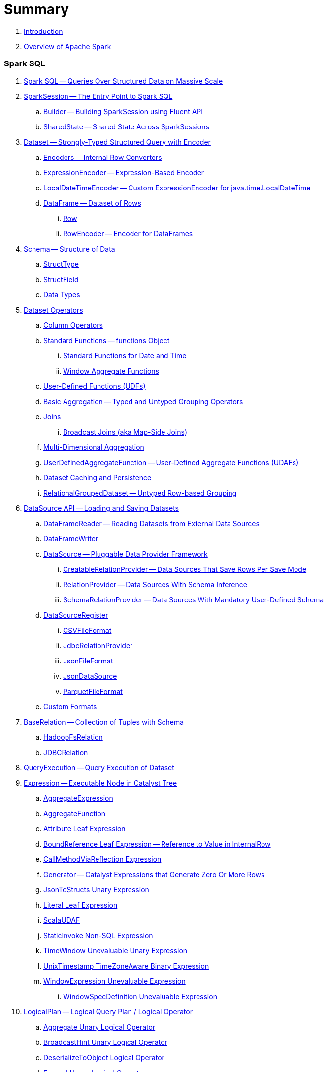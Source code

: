 = Summary

. link:book-intro.adoc[Introduction]
. link:spark-overview.adoc[Overview of Apache Spark]

=== Spark SQL

. link:spark-sql.adoc[Spark SQL -- Queries Over Structured Data on Massive Scale]
. link:spark-sql-SparkSession.adoc[SparkSession -- The Entry Point to Spark SQL]
.. link:spark-sql-sparksession-builder.adoc[Builder -- Building SparkSession using Fluent API]
.. link:spark-sql-SparkSession-SharedState.adoc[SharedState -- Shared State Across SparkSessions]

. link:spark-sql-Dataset.adoc[Dataset -- Strongly-Typed Structured Query with Encoder]
.. link:spark-sql-Encoder.adoc[Encoders -- Internal Row Converters]
.. link:spark-sql-ExpressionEncoder.adoc[ExpressionEncoder -- Expression-Based Encoder]
.. link:spark-sql-ExpressionEncoder-LocalDateTime.adoc[LocalDateTimeEncoder -- Custom ExpressionEncoder for java.time.LocalDateTime]

.. link:spark-sql-DataFrame.adoc[DataFrame -- Dataset of Rows]
... link:spark-sql-Row.adoc[Row]
... link:spark-sql-RowEncoder.adoc[RowEncoder -- Encoder for DataFrames]

. link:spark-sql-schema.adoc[Schema -- Structure of Data]
.. link:spark-sql-StructType.adoc[StructType]
.. link:spark-sql-StructField.adoc[StructField]
.. link:spark-sql-DataType.adoc[Data Types]

. link:spark-sql-dataset-operators.adoc[Dataset Operators]
.. link:spark-sql-Column.adoc[Column Operators]
.. link:spark-sql-functions.adoc[Standard Functions -- functions Object]
... link:spark-sql-functions-datetime.adoc[Standard Functions for Date and Time]
... link:spark-sql-functions-windows.adoc[Window Aggregate Functions]
.. link:spark-sql-udfs.adoc[User-Defined Functions (UDFs)]
.. link:spark-sql-basic-aggregation.adoc[Basic Aggregation -- Typed and Untyped Grouping Operators]
.. link:spark-sql-joins.adoc[Joins]
... link:spark-sql-joins-broadcast.adoc[Broadcast Joins (aka Map-Side Joins)]
.. link:spark-sql-multi-dimensional-aggregation.adoc[Multi-Dimensional Aggregation]
.. link:spark-sql-UserDefinedAggregateFunction.adoc[UserDefinedAggregateFunction -- User-Defined Aggregate Functions (UDAFs)]
.. link:spark-sql-caching.adoc[Dataset Caching and Persistence]
.. link:spark-sql-RelationalGroupedDataset.adoc[RelationalGroupedDataset -- Untyped Row-based Grouping]

. link:spark-sql-datasource-api.adoc[DataSource API -- Loading and Saving Datasets]
.. link:spark-sql-DataFrameReader.adoc[DataFrameReader -- Reading Datasets from External Data Sources]
.. link:spark-sql-DataFrameWriter.adoc[DataFrameWriter]

.. link:spark-sql-DataSource.adoc[DataSource -- Pluggable Data Provider Framework]
... link:spark-sql-CreatableRelationProvider.adoc[CreatableRelationProvider -- Data Sources That Save Rows Per Save Mode]
... link:spark-sql-RelationProvider.adoc[RelationProvider -- Data Sources With Schema Inference]
... link:spark-sql-SchemaRelationProvider.adoc[SchemaRelationProvider -- Data Sources With Mandatory User-Defined Schema]

.. link:spark-sql-DataSourceRegister.adoc[DataSourceRegister]
... link:spark-sql-CSVFileFormat.adoc[CSVFileFormat]
... link:spark-sql-JdbcRelationProvider.adoc[JdbcRelationProvider]
... link:spark-sql-JsonFileFormat.adoc[JsonFileFormat]
... link:spark-sql-JsonDataSource.adoc[JsonDataSource]
... link:spark-sql-ParquetFileFormat.adoc[ParquetFileFormat]

.. link:spark-sql-datasource-custom-formats.adoc[Custom Formats]

. link:spark-sql-BaseRelation.adoc[BaseRelation -- Collection of Tuples with Schema]
.. link:spark-sql-BaseRelation-HadoopFsRelation.adoc[HadoopFsRelation]
.. link:spark-sql-BaseRelation-JDBCRelation.adoc[JDBCRelation]

. link:spark-sql-QueryExecution.adoc[QueryExecution -- Query Execution of Dataset]

. link:spark-sql-Expression.adoc[Expression -- Executable Node in Catalyst Tree]
.. link:spark-sql-Expression-AggregateExpression.adoc[AggregateExpression]
.. link:spark-sql-Expression-AggregateFunction.adoc[AggregateFunction]
.. link:spark-sql-Expression-Attribute.adoc[Attribute Leaf Expression]
.. link:spark-sql-Expression-BoundReference.adoc[BoundReference Leaf Expression -- Reference to Value in InternalRow]
.. link:spark-sql-Expression-CallMethodViaReflection.adoc[CallMethodViaReflection Expression]
.. link:spark-sql-Expression-Generator.adoc[Generator -- Catalyst Expressions that Generate Zero Or More Rows]
.. link:spark-sql-Expression-JsonToStructs.adoc[JsonToStructs Unary Expression]
.. link:spark-sql-Expression-Literal.adoc[Literal Leaf Expression]
.. link:spark-sql-Expression-ImperativeAggregate-ScalaUDAF.adoc[ScalaUDAF]
.. link:spark-sql-Expression-StaticInvoke.adoc[StaticInvoke Non-SQL Expression]
.. link:spark-sql-Expression-TimeWindow.adoc[TimeWindow Unevaluable Unary Expression]
.. link:spark-sql-Expression-UnixTimestamp.adoc[UnixTimestamp TimeZoneAware Binary Expression]
.. link:spark-sql-Expression-WindowExpression.adoc[WindowExpression Unevaluable Expression]
... link:spark-sql-Expression-WindowSpecDefinition.adoc[WindowSpecDefinition Unevaluable Expression]

. link:spark-sql-LogicalPlan.adoc[LogicalPlan -- Logical Query Plan / Logical Operator]
.. link:spark-sql-LogicalPlan-Aggregate.adoc[Aggregate Unary Logical Operator]
.. link:spark-sql-LogicalPlan-BroadcastHint.adoc[BroadcastHint Unary Logical Operator]
.. link:spark-sql-LogicalPlan-DeserializeToObject.adoc[DeserializeToObject Logical Operator]
.. link:spark-sql-LogicalPlan-Expand.adoc[Expand Unary Logical Operator]
.. link:spark-sql-LogicalPlan-GroupingSets.adoc[GroupingSets Unary Logical Operator]
.. link:spark-sql-LogicalPlan-Hint.adoc[Hint Logical Operator]
.. link:spark-sql-LogicalPlan-InMemoryRelation.adoc[InMemoryRelation Leaf Logical Operator For Cached Query Plans]
.. link:spark-sql-LogicalPlan-Join.adoc[Join Logical Operator]
.. link:spark-sql-LogicalPlan-LocalRelation.adoc[LocalRelation Logical Operator]
.. link:spark-sql-LogicalPlan-LogicalRelation.adoc[LogicalRelation Logical Operator -- Adapter for BaseRelation]
.. link:spark-sql-LogicalPlan-Pivot.adoc[Pivot Unary Logical Operator]
.. link:spark-sql-LogicalPlan-Repartition-RepartitionByExpression.adoc[Repartition Logical Operators -- Repartition and RepartitionByExpression]

.. link:spark-sql-LogicalPlan-RunnableCommand.adoc[RunnableCommand -- Generic Logical Command with Side Effects]
... link:spark-sql-LogicalPlan-AlterViewAsCommand.adoc[AlterViewAsCommand Logical Command]
... link:spark-sql-LogicalPlan-ClearCacheCommand.adoc[ClearCacheCommand Logical Command]
... link:spark-sql-LogicalPlan-RunnableCommand-CreateDataSourceTableCommand.adoc[CreateDataSourceTableCommand Logical Command]
... link:spark-sql-LogicalPlan-CreateViewCommand.adoc[CreateViewCommand Logical Command]
... link:spark-sql-LogicalPlan-ExplainCommand.adoc[ExplainCommand Logical Command]

.. link:spark-sql-LogicalPlan-SubqueryAlias.adoc[SubqueryAlias Logical Operator]
.. link:spark-sql-LogicalPlan-UnresolvedFunction.adoc[UnresolvedFunction Logical Operator]
.. link:spark-sql-LogicalPlan-UnresolvedRelation.adoc[UnresolvedRelation Logical Operator]
.. link:spark-sql-LogicalPlan-Window.adoc[Window Unary Logical Operator]
.. link:spark-sql-LogicalPlan-WithWindowDefinition.adoc[WithWindowDefinition Unary Logical Operator]

. link:spark-sql-Analyzer.adoc[Analyzer -- Logical Query Plan Analyzer]
.. link:spark-sql-Analyzer-CheckAnalysis.adoc[CheckAnalysis -- Analysis Validation]
.. link:spark-sql-Analyzer-ResolveWindowFrame.adoc[ResolveWindowFrame Logical Evaluation Rule]
.. link:spark-sql-Analyzer-WindowsSubstitution.adoc[WindowsSubstitution Logical Evaluation Rule]

. link:spark-sql-SparkOptimizer.adoc[SparkOptimizer -- Logical Query Optimizer]
.. link:spark-sql-Optimizer.adoc[Optimizer -- Base for Logical Query Plan Optimizers]
.. link:spark-sql-Optimizer-ColumnPruning.adoc[ColumnPruning]
.. link:spark-sql-Optimizer-CombineTypedFilters.adoc[CombineTypedFilters]
.. link:spark-sql-Optimizer-ConstantFolding.adoc[ConstantFolding]
.. link:spark-sql-Optimizer-CostBasedJoinReorder.adoc[CostBasedJoinReorder]
.. link:spark-sql-Optimizer-DecimalAggregates.adoc[DecimalAggregates]
.. link:spark-sql-Optimizer-EliminateSerialization.adoc[EliminateSerialization]
.. link:spark-sql-Optimizer-GetCurrentDatabase.adoc[GetCurrentDatabase / ComputeCurrentTime]
.. link:spark-sql-Optimizer-LimitPushDown.adoc[LimitPushDown]
.. link:spark-sql-Optimizer-NullPropagation.adoc[NullPropagation -- Nullability (NULL Value) Propagation]
.. link:spark-sql-Optimizer-PropagateEmptyRelation.adoc[PropagateEmptyRelation]
.. link:spark-sql-Optimizer-PushDownPredicate.adoc[PushDownPredicate -- Predicate Pushdown / Filter Pushdown Logical Plan Optimization]
.. link:spark-sql-Optimizer-ReorderJoin.adoc[ReorderJoin]
.. link:spark-sql-Optimizer-SimplifyCasts.adoc[SimplifyCasts]

. link:spark-sql-SparkPlan.adoc[SparkPlan -- Physical Query Plan / Physical Operator]
.. link:spark-sql-SparkPlan-BroadcastExchangeExec.adoc[BroadcastExchangeExec Unary Operator for Broadcasting Joins]
.. link:spark-sql-SparkPlan-BroadcastHashJoinExec.adoc[BroadcastHashJoinExec Binary Physical Operator]
.. link:spark-sql-SparkPlan-BroadcastNestedLoopJoinExec.adoc[BroadcastNestedLoopJoinExec Binary Physical Operator]
.. link:spark-sql-SparkPlan-CoalesceExec.adoc[CoalesceExec Unary Physical Operator]
.. link:spark-sql-SparkPlan-DataSourceScanExec.adoc[DataSourceScanExec -- Contract for Leaf Physical Operators with Code Generation]
... link:spark-sql-SparkPlan-DataSourceScanExec-FileSourceScanExec.adoc[FileSourceScanExec Physical Operator]
... link:spark-sql-SparkPlan-DataSourceScanExec-RowDataSourceScanExec.adoc[RowDataSourceScanExec Physical Operator]
.. link:spark-sql-SparkPlan-ExecutedCommandExec.adoc[ExecutedCommandExec Physical Operator]
.. link:spark-sql-SparkPlan-HashAggregateExec.adoc[HashAggregateExec Aggregate Physical Operator]
.. link:spark-sql-SparkPlan-InMemoryTableScanExec.adoc[InMemoryTableScanExec Physical Operator]
.. link:spark-sql-SparkPlan-LocalTableScanExec.adoc[LocalTableScanExec Physical Operator]
.. link:spark-sql-SparkPlan-ShuffleExchange.adoc[ShuffleExchange Unary Physical Operator]
.. link:spark-sql-SparkPlan-ShuffledHashJoinExec.adoc[ShuffledHashJoinExec Binary Physical Operator]
.. link:spark-sql-SparkPlan-SortMergeJoinExec.adoc[SortMergeJoinExec Binary Physical Operator]
.. link:spark-sql-SparkPlan-InputAdapter.adoc[InputAdapter Unary Physical Operator]
.. link:spark-sql-SparkPlan-WindowExec.adoc[WindowExec Unary Physical Operator]
.. link:spark-sql-SparkPlan-WholeStageCodegenExec.adoc[WholeStageCodegenExec Unary Operator with Java Code Generation]

. link:spark-sql-SparkPlan-Partitioning.adoc[Partitioning -- Specification of Physical Operator's Output Partitions]

. link:spark-sql-SparkPlanner.adoc[SparkPlanner -- Query Planner with no Hive Support]
.. link:spark-sql-SparkStrategy.adoc[SparkStrategy -- Base for Execution Planning Strategies]
.. link:spark-sql-SparkStrategies.adoc[SparkStrategies -- Container of Execution Planning Strategies]
.. link:spark-sql-SparkStrategy-Aggregation.adoc[Aggregation Execution Planning Strategy]
.. link:spark-sql-SparkStrategy-BasicOperators.adoc[BasicOperators Execution Planning Strategy]
.. link:spark-sql-SparkStrategy-DataSourceStrategy.adoc[DataSourceStrategy Execution Planning Strategy]
.. link:spark-sql-SparkStrategy-FileSourceStrategy.adoc[FileSourceStrategy Execution Planning Strategy]
.. link:spark-sql-SparkStrategy-InMemoryScans.adoc[InMemoryScans Execution Planning Strategy]
.. link:spark-sql-SparkStrategy-JoinSelection.adoc[JoinSelection Execution Planning Strategy]

. link:spark-sql-QueryExecution-SparkPlan-Preparations.adoc[Physical Plan Preparations Rules]
.. link:spark-sql-CollapseCodegenStages.adoc[CollapseCodegenStages Physical Preparation Rule -- Collapsing Physical Operators for Whole-Stage CodeGen]
.. link:spark-sql-EnsureRequirements.adoc[EnsureRequirements Physical Preparation Rule]

. link:spark-sql-parsing-framework.adoc[SQL Parsing Framework]
.. link:spark-sql-SparkSqlParser.adoc[SparkSqlParser -- Default SQL Parser]
... link:spark-sql-SparkSqlAstBuilder.adoc[SparkSqlAstBuilder]
.. link:spark-sql-CatalystSqlParser.adoc[CatalystSqlParser -- DataTypes and StructTypes Parser]
.. link:spark-sql-AstBuilder.adoc[AstBuilder -- ANTLR-based SQL Parser]
.. link:spark-sql-AbstractSqlParser.adoc[AbstractSqlParser -- Base SQL Parsing Infrastructure]
.. link:spark-sql-ParserInterface.adoc[ParserInterface -- SQL Parser Contract]

. link:spark-sql-SQLMetric.adoc[SQLMetric -- Physical Operator Metric]

. link:spark-sql-catalyst.adoc[Catalyst -- Tree Manipulation Framework]
.. link:spark-sql-catalyst-TreeNode.adoc[TreeNode -- Node in Catalyst Tree]
.. link:spark-sql-catalyst-QueryPlan.adoc[QueryPlan -- Structured Query Plan]
.. link:spark-sql-catalyst-RuleExecutor.adoc[RuleExecutor -- Tree Transformation Rule Executor]
.. link:spark-sql-catalyst-GenericStrategy.adoc[GenericStrategy]
.. link:spark-sql-catalyst-QueryPlanner.adoc[QueryPlanner -- Converting Logical Plan to Physical Trees]
.. link:spark-sql-catalyst-dsl.adoc[Catalyst DSL -- Implicit Conversions for Catalyst Data Structures]

. link:spark-sql-ExchangeCoordinator.adoc[ExchangeCoordinator and Adaptive Query Execution]
. link:spark-sql-ShuffledRowRDD.adoc[ShuffledRowRDD]

. link:spark-sql-debugging-execution.adoc[Debugging Query Execution]

. link:spark-sql-dataset-rdd.adoc[Datasets vs DataFrames vs RDDs]

. link:spark-sql-SQLConf.adoc[SQLConf]
.. link:spark-sql-CatalystConf.adoc[CatalystConf]

. link:spark-sql-Catalog.adoc[Catalog]
.. link:spark-sql-CatalogImpl.adoc[CatalogImpl]
. link:spark-sql-ExternalCatalog.adoc[ExternalCatalog -- System Catalog of Permanent Entities]

. link:spark-sql-SessionState.adoc[SessionState]
.. link:spark-sql-BaseSessionStateBuilder.adoc[BaseSessionStateBuilder -- Base for Builders of SessionState]
. link:spark-sql-SessionCatalog.adoc[SessionCatalog -- Metastore of Session-Specific Relational Entities]
. link:spark-sql-UDFRegistration.adoc[UDFRegistration]
. link:spark-sql-FunctionRegistry.adoc[FunctionRegistry]
. link:spark-sql-ExperimentalMethods.adoc[ExperimentalMethods]

. link:spark-sql-SQLExecution.adoc[SQLExecution Helper Object]

. link:spark-sql-CatalystSerde.adoc[CatalystSerde]

. link:spark-sql-tungsten.adoc[Tungsten Execution Backend (aka Project Tungsten)]
.. link:spark-sql-whole-stage-codegen.adoc[Whole-Stage Code Generation (CodeGen)]
.. link:spark-sql-CodegenSupport.adoc[CodegenSupport -- Physical Operators with Optional Java Code Generation]
.. link:spark-sql-InternalRow.adoc[InternalRow -- Abstract Binary Row Format]
... link:spark-sql-UnsafeRow.adoc[UnsafeRow -- Mutable Raw-Memory Unsafe Binary Row Format]
.. link:spark-sql-CodeGenerator.adoc[CodeGenerator]
.. link:spark-sql-UnsafeProjection.adoc[UnsafeProjection -- Projecting InternalRows to UnsafeRows]
... link:spark-sql-GenerateUnsafeProjection.adoc[GenerateUnsafeProjection]

. link:spark-sql-spark-JdbcDialect.adoc[JdbcDialect]

. link:spark-sql-KafkaWriter.adoc[KafkaWriter -- Writing Dataset to Kafka]
.. link:spark-sql-DataSourceRegister-KafkaSourceProvider.adoc[KafkaSourceProvider]
.. link:spark-sql-KafkaWriter-KafkaWriteTask.adoc[KafkaWriteTask]

. link:spark-sql-hive-integration.adoc[Hive Integration]
.. link:spark-sql-spark-sql.adoc[Spark SQL CLI - spark-sql]
.. link:spark-sql-DataSinks.adoc[DataSinks Strategy]

. link:spark-sql-CacheManager.adoc[CacheManager -- In-Memory Cache for Tables and Views]

. link:spark-sql-thrift-server.adoc[Thrift JDBC/ODBC Server -- Spark Thrift Server (STS)]
.. link:spark-sql-thriftserver-SparkSQLEnv.adoc[SparkSQLEnv]

. link:spark-sql-SQLContext.adoc[(obsolete) SQLContext]

. link:spark-sql-settings.adoc[Settings]

=== Spark MLlib

. link:spark-mllib/spark-mllib.adoc[Spark MLlib -- Machine Learning in Spark]
. link:spark-mllib/spark-mllib-pipelines.adoc[ML Pipelines and PipelineStages (spark.ml)]
.. link:spark-mllib/spark-mllib-transformers.adoc[ML Pipeline Components -- Transformers]
... link:spark-mllib/spark-mllib-transformers-Tokenizer.adoc[Tokenizer]
.. link:spark-mllib/spark-mllib-estimators.adoc[ML Pipeline Components -- Estimators]
.. link:spark-mllib/spark-mllib-models.adoc[ML Pipeline Models]
.. link:spark-mllib/spark-mllib-evaluators.adoc[Evaluators]
.. link:spark-mllib/spark-mllib-crossvalidator.adoc[CrossValidator]
.. link:spark-mllib/spark-mllib-params.adoc[Params and ParamMaps]
.. link:spark-mllib/spark-mllib-pipelines-persistence.adoc[ML Persistence -- Saving and Loading Models and Pipelines]
.. link:spark-mllib/spark-mllib-pipelines-example-classification.adoc[Example -- Text Classification]
.. link:spark-mllib/spark-mllib-pipelines-example-regression.adoc[Example -- Linear Regression]
. link:spark-mllib/spark-mllib-latent-dirichlet-allocation.adoc[Latent Dirichlet Allocation (LDA)]
. link:spark-mllib/spark-mllib-vector.adoc[Vector]
. link:spark-mllib/spark-mllib-labeledpoint.adoc[LabeledPoint]
. link:spark-mllib/spark-mllib-streaming.adoc[Streaming MLlib]
. link:spark-mllib/spark-mllib-GeneralizedLinearRegression.adoc[GeneralizedLinearRegression]

=== Structured Streaming

. link:spark-structured-streaming.adoc[Spark Structured Streaming -- Streaming Datasets]

=== Spark Core / Tools

. link:spark-shell.adoc[Spark Shell -- spark-shell shell script]

. link:spark-webui.adoc[Web UI -- Spark Application's Web Console]
.. link:spark-webui-jobs.adoc[Jobs Tab]
.. link:spark-webui-StagesTab.adoc[Stages Tab -- Stages for All Jobs]
... link:spark-webui-AllStagesPage.adoc[Stages for All Jobs]
... link:spark-webui-StagePage.adoc[Stage Details]
... link:spark-webui-PoolPage.adoc[Pool Details]

.. link:spark-webui-storage.adoc[Storage Tab]
... link:spark-webui-BlockStatusListener.adoc[BlockStatusListener Spark Listener]

.. link:spark-webui-environment.adoc[Environment Tab]
... link:spark-webui-EnvironmentListener.adoc[EnvironmentListener Spark Listener]

.. link:spark-webui-executors.adoc[Executors Tab]
... link:spark-webui-executors-ExecutorsListener.adoc[ExecutorsListener Spark Listener]

.. link:spark-webui-sql.adoc[SQL Tab]
... link:spark-webui-SQLListener.adoc[SQLListener Spark Listener]

.. link:spark-webui-JobProgressListener.adoc[JobProgressListener Spark Listener]
.. link:spark-webui-StorageStatusListener.adoc[StorageStatusListener Spark Listener]
.. link:spark-webui-StorageListener.adoc[StorageListener -- Spark Listener for Tracking Persistence Status of RDD Blocks]
.. link:spark-webui-RDDOperationGraphListener.adoc[RDDOperationGraphListener Spark Listener]
.. link:spark-webui-SparkUI.adoc[SparkUI]

. link:spark-submit.adoc[Spark Submit -- spark-submit shell script]
.. link:spark-submit-SparkSubmitArguments.adoc[SparkSubmitArguments]
.. link:spark-submit-SparkSubmitOptionParser.adoc[SparkSubmitOptionParser -- spark-submit's Command-Line Parser]
.. link:spark-submit-SparkSubmitCommandBuilder.adoc[`SparkSubmitCommandBuilder` Command Builder]

. link:spark-class.adoc[spark-class shell script]
.. link:spark-AbstractCommandBuilder.adoc[AbstractCommandBuilder]

. link:spark-SparkLauncher.adoc[SparkLauncher -- Launching Spark Applications Programmatically]

=== Spark Core / Architecture

. link:spark-architecture.adoc[Spark Architecture]
. link:spark-driver.adoc[Driver]
. link:spark-Executor.adoc[Executor]
.. link:spark-executor-TaskRunner.adoc[TaskRunner]
.. link:spark-executor-ExecutorSource.adoc[ExecutorSource]
. link:spark-master.adoc[Master]
. link:spark-workers.adoc[Workers]

=== Spark Core / RDD

. link:spark-anatomy-spark-application.adoc[Anatomy of Spark Application]
. link:spark-SparkConf.adoc[SparkConf -- Programmable Configuration for Spark Applications]
.. link:spark-properties.adoc[Spark Properties and spark-defaults.conf Properties File]
.. link:spark-deploy-mode.adoc[Deploy Mode]
. link:spark-sparkcontext.adoc[SparkContext]
.. link:spark-HeartbeatReceiver.adoc[HeartbeatReceiver RPC Endpoint]
.. link:spark-sparkcontext-creating-instance-internals.adoc[Inside Creating SparkContext]
.. link:spark-sparkcontext-ConsoleProgressBar.adoc[ConsoleProgressBar]
.. link:spark-sparkcontext-SparkStatusTracker.adoc[SparkStatusTracker]
.. link:spark-sparkcontext-local-properties.adoc[Local Properties -- Creating Logical Job Groups]

. link:spark-rdd.adoc[RDD -- Resilient Distributed Dataset]
.. link:spark-rdd-lineage.adoc[RDD Lineage -- Logical Execution Plan]
.. link:spark-TaskLocation.adoc[TaskLocation]
.. link:spark-rdd-parallelcollectionrdd.adoc[ParallelCollectionRDD]
.. link:spark-rdd-mappartitionsrdd.adoc[MapPartitionsRDD]
.. link:spark-rdd-OrderedRDDFunctions.adoc[OrderedRDDFunctions]
.. link:spark-rdd-cogroupedrdd.adoc[CoGroupedRDD]
.. link:spark-rdd-SubtractedRDD.adoc[SubtractedRDD]
.. link:spark-rdd-hadooprdd.adoc[HadoopRDD]
.. link:spark-rdd-NewHadoopRDD.adoc[NewHadoopRDD]
.. link:spark-rdd-ShuffledRDD.adoc[ShuffledRDD]
.. link:spark-rdd-blockrdd.adoc[BlockRDD]

. link:spark-rdd-operations.adoc[Operators]
.. link:spark-rdd-transformations.adoc[Transformations]
... link:spark-rdd-PairRDDFunctions.adoc[PairRDDFunctions]
.. link:spark-rdd-actions.adoc[Actions]

. link:spark-rdd-caching.adoc[Caching and Persistence]
.. link:spark-rdd-StorageLevel.adoc[StorageLevel]

. link:spark-rdd-partitions.adoc[Partitions and Partitioning]
.. link:spark-rdd-Partition.adoc[Partition]
.. link:spark-rdd-Partitioner.adoc[Partitioner]
... link:spark-rdd-HashPartitioner.adoc[HashPartitioner]

. link:spark-rdd-shuffle.adoc[Shuffling]

. link:spark-rdd-checkpointing.adoc[Checkpointing]
.. link:spark-rdd-CheckpointRDD.adoc[CheckpointRDD]

. link:spark-rdd-dependencies.adoc[RDD Dependencies]
.. link:spark-rdd-NarrowDependency.adoc[NarrowDependency -- Narrow Dependencies]
.. link:spark-rdd-ShuffleDependency.adoc[ShuffleDependency -- Shuffle Dependencies]

. link:spark-Aggregator.adoc[Map/Reduce-side Aggregator]

=== Spark Core / Optimizations

. link:spark-broadcast.adoc[Broadcast variables]
. link:spark-accumulators.adoc[Accumulators]
.. link:spark-AccumulatorContext.adoc[AccumulatorContext]

=== Spark Core / Services

. link:spark-SerializerManager.adoc[SerializerManager]
. link:spark-MemoryManager.adoc[MemoryManager -- Memory Management]
.. link:spark-UnifiedMemoryManager.adoc[UnifiedMemoryManager]

. link:spark-sparkenv.adoc[SparkEnv -- Spark Runtime Environment]

. link:spark-dagscheduler.adoc[DAGScheduler -- Stage-Oriented Scheduler]
.. link:spark-dagscheduler-jobs.adoc[Jobs]
.. link:spark-DAGScheduler-Stage.adoc[Stage -- Physical Unit Of Execution]
... link:spark-dagscheduler-ShuffleMapStage.adoc[ShuffleMapStage -- Intermediate Stage in Execution DAG]
... link:spark-dagscheduler-ResultStage.adoc[ResultStage -- Final Stage in Job]
... link:spark-dagscheduler-StageInfo.adoc[StageInfo]

.. link:spark-dagscheduler-DAGSchedulerEventProcessLoop.adoc[DAGScheduler Event Bus]
.. link:spark-dagscheduler-JobListener.adoc[JobListener]
... link:spark-dagscheduler-JobWaiter.adoc[JobWaiter]

. link:spark-TaskScheduler.adoc[TaskScheduler -- Spark Scheduler]

.. link:spark-taskscheduler-tasks.adoc[Tasks]
... link:spark-taskscheduler-ShuffleMapTask.adoc[ShuffleMapTask -- Task for ShuffleMapStage]
... link:spark-taskscheduler-ResultTask.adoc[ResultTask]

.. link:spark-TaskDescription.adoc[TaskDescription]

.. link:spark-TaskRunner-FetchFailedException.adoc[FetchFailedException]

.. link:spark-MapStatus.adoc[MapStatus -- Shuffle Map Output Status]

.. link:spark-taskscheduler-tasksets.adoc[TaskSet -- Set of Tasks for Stage]

.. link:spark-TaskSetManager.adoc[TaskSetManager]
... link:spark-taskscheduler-schedulable.adoc[Schedulable]
... link:spark-taskscheduler-pool.adoc[Schedulable Pool]
... link:spark-taskscheduler-schedulablebuilders.adoc[Schedulable Builders]
.... link:spark-taskscheduler-FIFOSchedulableBuilder.adoc[FIFOSchedulableBuilder]
.... link:spark-taskscheduler-FairSchedulableBuilder.adoc[FairSchedulableBuilder]
... link:spark-taskscheduler-schedulingmode.adoc[Scheduling Mode -- `spark.scheduler.mode` Spark Property]
... link:spark-TaskInfo.adoc[TaskInfo]

.. link:spark-taskschedulerimpl.adoc[TaskSchedulerImpl -- Default TaskScheduler]
... link:spark-taskschedulerimpl-speculative-execution.adoc[Speculative Execution of Tasks]
... link:spark-taskschedulerimpl-TaskResultGetter.adoc[TaskResultGetter]

.. link:spark-taskscheduler-taskcontext.adoc[TaskContext]
... link:spark-taskscheduler-TaskContextImpl.adoc[TaskContextImpl]

.. link:spark-taskscheduler-TaskResult.adoc[TaskResults -- DirectTaskResult and IndirectTaskResult]

.. link:spark-taskscheduler-taskmemorymanager.adoc[TaskMemoryManager]
... link:spark-MemoryConsumer.adoc[MemoryConsumer]

.. link:spark-taskscheduler-taskmetrics.adoc[TaskMetrics]
... link:spark-taskmetrics-ShuffleWriteMetrics.adoc[ShuffleWriteMetrics]

.. link:spark-taskscheduler-TaskSetBlacklist.adoc[TaskSetBlacklist -- Blacklisting Executors and Nodes For TaskSet]

. link:spark-SchedulerBackend.adoc[SchedulerBackend -- Pluggable Scheduler Backends]
.. link:spark-CoarseGrainedSchedulerBackend.adoc[CoarseGrainedSchedulerBackend]
... link:spark-CoarseGrainedSchedulerBackend-DriverEndpoint.adoc[DriverEndpoint -- CoarseGrainedSchedulerBackend RPC Endpoint]

. link:spark-ExecutorBackend.adoc[ExecutorBackend -- Pluggable Executor Backends]
.. link:spark-executor-backends-CoarseGrainedExecutorBackend.adoc[CoarseGrainedExecutorBackend]
.. link:spark-executor-backends-MesosExecutorBackend.adoc[MesosExecutorBackend]

. link:spark-blockmanager.adoc[BlockManager -- Key-Value Store for Blocks]
.. link:spark-MemoryStore.adoc[MemoryStore]
.. link:spark-DiskStore.adoc[DiskStore]
.. link:spark-blockdatamanager.adoc[BlockDataManager]
.. link:spark-shuffleclient.adoc[ShuffleClient]
.. link:spark-blocktransferservice.adoc[BlockTransferService -- Pluggable Block Transfers]
... link:spark-NettyBlockTransferService.adoc[NettyBlockTransferService -- Netty-Based BlockTransferService]
... link:spark-NettyBlockRpcServer.adoc[NettyBlockRpcServer]
.. link:spark-BlockManagerMaster.adoc[BlockManagerMaster -- BlockManager for Driver]
... link:spark-blockmanager-BlockManagerMasterEndpoint.adoc[BlockManagerMasterEndpoint -- BlockManagerMaster RPC Endpoint]
.. link:spark-DiskBlockManager.adoc[DiskBlockManager]
.. link:spark-BlockInfoManager.adoc[BlockInfoManager]
... link:spark-BlockInfo.adoc[BlockInfo]
.. link:spark-blockmanager-BlockManagerSlaveEndpoint.adoc[BlockManagerSlaveEndpoint]
.. link:spark-blockmanager-DiskBlockObjectWriter.adoc[DiskBlockObjectWriter]
.. link:spark-blockmanager-BlockManagerSource.adoc[BlockManagerSource -- Metrics Source for BlockManager]
.. link:spark-blockmanager-StorageStatus.adoc[StorageStatus]

. link:spark-service-mapoutputtracker.adoc[MapOutputTracker -- Shuffle Map Output Registry]
.. link:spark-service-MapOutputTrackerMaster.adoc[MapOutputTrackerMaster -- MapOutputTracker For Driver]
... link:spark-service-MapOutputTrackerMasterEndpoint.adoc[MapOutputTrackerMasterEndpoint]
.. link:spark-service-MapOutputTrackerWorker.adoc[MapOutputTrackerWorker -- MapOutputTracker for Executors]

. link:spark-ShuffleManager.adoc[ShuffleManager -- Pluggable Shuffle Systems]
.. link:spark-SortShuffleManager.adoc[SortShuffleManager -- The Default Shuffle System]
.. link:spark-ExternalShuffleService.adoc[ExternalShuffleService]
.. link:spark-OneForOneStreamManager.adoc[OneForOneStreamManager]

.. link:spark-ShuffleBlockResolver.adoc[ShuffleBlockResolver]
... link:spark-IndexShuffleBlockResolver.adoc[IndexShuffleBlockResolver]

.. link:spark-ShuffleWriter.adoc[ShuffleWriter]
... link:spark-BypassMergeSortShuffleWriter.adoc[BypassMergeSortShuffleWriter]
... link:spark-SortShuffleWriter.adoc[SortShuffleWriter]
... link:spark-UnsafeShuffleWriter.adoc[UnsafeShuffleWriter -- ShuffleWriter for SerializedShuffleHandle]

.. link:spark-BaseShuffleHandle.adoc[BaseShuffleHandle -- Fallback Shuffle Handle]
.. link:spark-BypassMergeSortShuffleHandle.adoc[BypassMergeSortShuffleHandle -- Marker Interface for Bypass Merge Sort Shuffle Handles]
.. link:spark-SerializedShuffleHandle.adoc[SerializedShuffleHandle -- Marker Interface for Serialized Shuffle Handles]

.. link:spark-ShuffleReader.adoc[ShuffleReader]
... link:spark-BlockStoreShuffleReader.adoc[BlockStoreShuffleReader]

.. link:spark-ShuffleBlockFetcherIterator.adoc[ShuffleBlockFetcherIterator]
.. link:spark-ShuffleExternalSorter.adoc[ShuffleExternalSorter -- Cache-Efficient Sorter]
.. link:spark-ExternalSorter.adoc[ExternalSorter]

. link:spark-serialization.adoc[Serialization]
.. link:spark-Serializer.adoc[Serializer -- Task SerDe]
.. link:spark-SerializerInstance.adoc[SerializerInstance]
.. link:spark-SerializationStream.adoc[SerializationStream]
.. link:spark-DeserializationStream.adoc[DeserializationStream]

. link:spark-ExternalClusterManager.adoc[ExternalClusterManager -- Pluggable Cluster Managers]

. link:spark-service-broadcastmanager.adoc[BroadcastManager]
.. link:spark-BroadcastFactory.adoc[BroadcastFactory -- Pluggable Broadcast Variable Factories]
... link:spark-TorrentBroadcastFactory.adoc[TorrentBroadcastFactory]
... link:spark-TorrentBroadcast.adoc[TorrentBroadcast]
.. link:spark-CompressionCodec.adoc[CompressionCodec]

. link:spark-service-contextcleaner.adoc[ContextCleaner -- Spark Application Garbage Collector]
.. link:spark-CleanerListener.adoc[CleanerListener]

. link:spark-dynamic-allocation.adoc[Dynamic Allocation (of Executors)]
.. link:spark-ExecutorAllocationManager.adoc[ExecutorAllocationManager -- Allocation Manager for Spark Core]
.. link:spark-service-ExecutorAllocationClient.adoc[ExecutorAllocationClient]
.. link:spark-service-ExecutorAllocationListener.adoc[ExecutorAllocationListener]
.. link:spark-service-ExecutorAllocationManagerSource.adoc[ExecutorAllocationManagerSource]

. link:spark-http-file-server.adoc[HTTP File Server]
. link:spark-data-locality.adoc[Data Locality]
. link:spark-cachemanager.adoc[Cache Manager]
. link:spark-service-outputcommitcoordinator.adoc[OutputCommitCoordinator]

. link:spark-rpc.adoc[RpcEnv -- RPC Environment]
.. link:spark-rpc-RpcEndpoint.adoc[RpcEndpoint]
.. link:spark-RpcEndpointRef.adoc[RpcEndpointRef]
.. link:spark-RpcEnvFactory.adoc[RpcEnvFactory]
.. link:spark-rpc-netty.adoc[Netty-based RpcEnv]

. link:spark-TransportConf.adoc[TransportConf -- Transport Configuration]

=== (obsolete) Spark Streaming

. link:spark-streaming.adoc[Spark Streaming -- Streaming RDDs]

=== Spark Deployment Environments

. link:spark-deployment-environments.adoc[Deployment Environments -- Run Modes]
. link:spark-local.adoc[Spark local (pseudo-cluster)]
.. link:spark-LocalSchedulerBackend.adoc[LocalSchedulerBackend]
.. link:spark-LocalEndpoint.adoc[LocalEndpoint]
. link:spark-cluster.adoc[Spark on cluster]

=== Spark on YARN

. link:yarn/README.adoc[Spark on YARN]
. link:yarn/spark-yarn-YarnShuffleService.adoc[YarnShuffleService -- ExternalShuffleService on YARN]
. link:yarn/spark-yarn-ExecutorRunnable.adoc[ExecutorRunnable]
. link:yarn/spark-yarn-client.adoc[Client]
. link:yarn/spark-yarn-yarnrmclient.adoc[YarnRMClient]
. link:yarn/spark-yarn-applicationmaster.adoc[ApplicationMaster]
.. link:yarn/spark-yarn-AMEndpoint.adoc[AMEndpoint -- ApplicationMaster RPC Endpoint]
. link:yarn/spark-yarn-YarnClusterManager.adoc[YarnClusterManager -- ExternalClusterManager for YARN]
. link:yarn/spark-yarn-taskschedulers.adoc[TaskSchedulers for YARN]
.. link:yarn/spark-yarn-yarnscheduler.adoc[YarnScheduler]
.. link:yarn/spark-yarn-yarnclusterscheduler.adoc[YarnClusterScheduler]
. link:yarn/spark-yarn-schedulerbackends.adoc[SchedulerBackends for YARN]
.. link:yarn/spark-yarn-yarnschedulerbackend.adoc[YarnSchedulerBackend]
.. link:yarn/spark-yarn-client-yarnclientschedulerbackend.adoc[YarnClientSchedulerBackend]
.. link:yarn/spark-yarn-cluster-yarnclusterschedulerbackend.adoc[YarnClusterSchedulerBackend]
.. link:yarn/spark-yarn-cluster-YarnSchedulerEndpoint.adoc[YarnSchedulerEndpoint RPC Endpoint]
. link:yarn/spark-yarn-YarnAllocator.adoc[YarnAllocator]
. link:yarn/spark-yarn-introduction.adoc[Introduction to Hadoop YARN]
. link:yarn/spark-yarn-cluster-setup.adoc[Setting up YARN Cluster]
. link:yarn/spark-yarn-kerberos.adoc[Kerberos]
.. link:yarn/spark-yarn-ConfigurableCredentialManager.adoc[ConfigurableCredentialManager]
. link:yarn/spark-yarn-ClientDistributedCacheManager.adoc[ClientDistributedCacheManager]
. link:yarn/spark-yarn-YarnSparkHadoopUtil.adoc[YarnSparkHadoopUtil]
. link:yarn/spark-yarn-settings.adoc[Settings]

=== Spark Standalone

. link:spark-standalone.adoc[Spark Standalone]
. link:spark-standalone-master.adoc[Standalone Master]
. link:spark-standalone-worker.adoc[Standalone Worker]
. link:spark-standalone-webui.adoc[web UI]
. link:spark-standalone-submission-gateways.adoc[Submission Gateways]
. link:spark-standalone-master-scripts.adoc[Management Scripts for Standalone Master]
. link:spark-standalone-worker-scripts.adoc[Management Scripts for Standalone Workers]
. link:spark-standalone-status.adoc[Checking Status]
. link:spark-standalone-example-2-workers-on-1-node-cluster.adoc[Example 2-workers-on-1-node Standalone Cluster (one executor per worker)]
. link:spark-standalone-StandaloneSchedulerBackend.adoc[StandaloneSchedulerBackend]

=== Spark on Mesos

. link:spark-mesos/spark-mesos.adoc[Spark on Mesos]
. link:spark-mesos/spark-mesos-MesosCoarseGrainedSchedulerBackend.adoc[MesosCoarseGrainedSchedulerBackend]
. link:spark-mesos/spark-mesos-introduction.adoc[About Mesos]

=== Execution Model

. link:spark-execution-model.adoc[Execution Model]

=== Security

.. link:spark-security.adoc[Spark Security]
.. link:spark-webui-security.adoc[Securing Web UI]

=== Spark Core / Data Sources

. link:spark-data-sources.adoc[Data Sources in Spark]
. link:spark-io.adoc[Using Input and Output (I/O)]
.. link:spark-parquet.adoc[Parquet]
. link:spark-cassandra.adoc[Spark and Cassandra]
. link:spark-kafka.adoc[Spark and Kafka]
. link:spark-connectors-couchbase.adoc[Couchbase Spark Connector]

=== (obsolete) Spark GraphX

. link:spark-graphx.adoc[Spark GraphX -- Distributed Graph Computations]
. link:spark-graphx-algorithms.adoc[Graph Algorithms]

=== Monitoring, Tuning and Debugging

. link:spark-unified-memory-management.adoc[Unified Memory Management]

. link:spark-history-server.adoc[Spark History Server]
.. link:spark-history-server-HistoryServer.adoc[HistoryServer]
.. link:spark-history-server-SQLHistoryListener.adoc[SQLHistoryListener]
.. link:spark-history-server-FsHistoryProvider.adoc[FsHistoryProvider]
.. link:spark-history-server-HistoryServerArguments.adoc[HistoryServerArguments]

. link:spark-logging.adoc[Logging]
. link:spark-tuning.adoc[Performance Tuning]

. link:spark-MetricsSystem.adoc[MetricsSystem]
.. link:spark-metrics-MetricsConfig.adoc[MetricsConfig -- Metrics System Configuration]
.. link:spark-metrics-Source.adoc[Metrics Source]
.. link:spark-metrics-Sink.adoc[Metrics Sink]

. link:spark-SparkListener.adoc[SparkListener -- Intercepting Events from Spark Scheduler]
.. link:spark-LiveListenerBus.adoc[LiveListenerBus]
.. link:spark-ReplayListenerBus.adoc[ReplayListenerBus]
.. link:spark-SparkListenerBus.adoc[SparkListenerBus -- Internal Contract for Spark Event Buses]
.. link:spark-scheduler-listeners-eventlogginglistener.adoc[EventLoggingListener -- Spark Listener for Persisting Events]
.. link:spark-scheduler-listeners-statsreportlistener.adoc[StatsReportListener -- Logging Summary Statistics]

. link:spark-JsonProtocol.adoc[JsonProtocol]

. link:spark-debugging.adoc[Debugging Spark using sbt]

=== Varia

. link:varia/spark-building-from-sources.adoc[Building Apache Spark from Sources]
. link:varia/spark-hadoop.adoc[Spark and Hadoop]
.. link:spark-SparkHadoopUtil.adoc[SparkHadoopUtil]
. link:varia/spark-inmemory-filesystems.adoc[Spark and software in-memory file systems]
. link:varia/spark-others.adoc[Spark and The Others]
. link:varia/spark-deeplearning.adoc[Distributed Deep Learning on Spark]
. link:varia/spark-packages.adoc[Spark Packages]

=== Interactive Notebooks

. link:interactive-notebooks/README.adoc[Interactive Notebooks]
.. link:interactive-notebooks/apache-zeppelin.adoc[Apache Zeppelin]
.. link:interactive-notebooks/spark-notebook.adoc[Spark Notebook]

=== Spark Tips and Tricks

. link:spark-tips-and-tricks.adoc[Spark Tips and Tricks]
. link:spark-tips-and-tricks-access-private-members-spark-shell.adoc[Access private members in Scala in Spark shell]
. link:spark-tips-and-tricks-sparkexception-task-not-serializable.adoc[SparkException: Task not serializable]
. link:spark-tips-and-tricks-running-spark-windows.adoc[Running Spark Applications on Windows]

=== Exercises

. link:exercises/spark-exercise-pairrddfunctions-oneliners.adoc[One-liners using PairRDDFunctions]
. link:exercises/spark-exercise-take-multiple-jobs.adoc[Learning Jobs and Partitions Using take Action]
. link:exercises/spark-exercise-standalone-master-ha.adoc[Spark Standalone - Using ZooKeeper for High-Availability of Master]
. link:exercises/spark-hello-world-using-spark-shell.adoc[Spark's Hello World using Spark shell and Scala]
. link:exercises/spark-examples-wordcount-spark-shell.adoc[WordCount using Spark shell]
. link:exercises/spark-first-app.adoc[Your first complete Spark application (using Scala and sbt)]
. link:exercises/spark-notable-use-cases.adoc[Spark (notable) use cases]
. link:exercises/spark-sql-hive-orc-example.adoc[Using Spark SQL to update data in Hive using ORC files]
. link:exercises/spark-exercise-custom-scheduler-listener.adoc[Developing Custom SparkListener to monitor DAGScheduler in Scala]
. link:exercises/spark-exercise-custom-rpc-environment.adoc[Developing RPC Environment]
. link:exercises/spark-exercise-custom-rdd.adoc[Developing Custom RDD]
. link:exercises/spark-exercise-dataframe-jdbc-postgresql.adoc[Working with Datasets using JDBC (and PostgreSQL)]
. link:exercises/spark-exercise-failing-stage.adoc[Causing Stage to Fail]

=== Further Learning

. link:spark-courses.adoc[Courses]
. link:spark-books.adoc[Books]

=== Spark Distributions

. link:spark-distributions/DataStax-Enterprise.adoc[DataStax Enterprise]
. link:spark-distributions/MapR-Sandbox-for-Hadoop.adoc[MapR Sandbox for Hadoop (Spark 1.5.2 only)]

=== Spark Workshop

. link:spark-workshop/README.adoc[Spark Advanced Workshop]
.. link:spark-workshop/spark-workshop-requirements.adoc[Requirements]
.. link:spark-workshop/spark-workshop-day1.adoc[Day 1]
.. link:spark-workshop/spark-workshop-day2.adoc[Day 2]

=== Spark Talk Ideas

. link:spark-talks/spark-talks.adoc[Spark Talks Ideas (STI)]
. link:spark-talks/10-lesser-known-tidbits-about-spark-standalone.adoc[10 Lesser-Known Tidbits about Spark Standalone]
. link:spark-talks/learning-spark-internals-using-groupby.adoc[Learning Spark internals using groupBy (to cause shuffle)]
